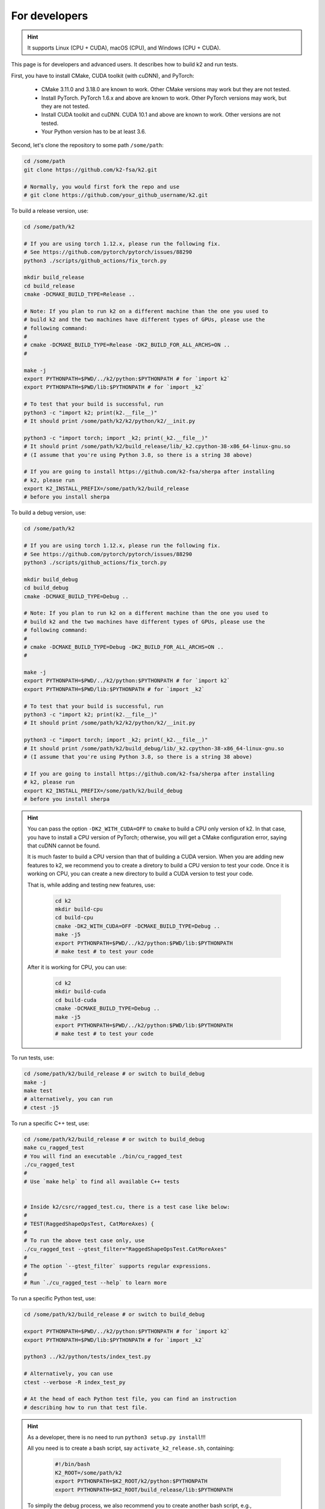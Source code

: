 .. _installation for developers:

For developers
==============

.. hint::

    It supports Linux (CPU + CUDA), macOS (CPU), and Windows (CPU + CUDA).

This page is for developers and advanced users. It describes
how to build k2 and run tests.

First, you have to install CMake, CUDA toolkit (with cuDNN), and PyTorch:

  - CMake 3.11.0 and 3.18.0 are known to work. Other CMake versions may work
    but they are not tested.

  - Install PyTorch. PyTorch 1.6.x and above are known to work. Other PyTorch
    versions may work, but they are not tested.

  - Install CUDA toolkit and cuDNN. CUDA 10.1 and above are known to work.
    Other versions are not tested.

  - Your Python version has to be at least 3.6.

Second, let's clone the repository to some path ``/some/path``:

.. code-block:: bash

  cd /some/path
  git clone https://github.com/k2-fsa/k2.git

  # Normally, you would first fork the repo and use
  # git clone https://github.com/your_github_username/k2.git

To build a release version, use:

.. code-block:: bash

  cd /some/path/k2

  # If you are using torch 1.12.x, please run the following fix.
  # See https://github.com/pytorch/pytorch/issues/88290
  python3 ./scripts/github_actions/fix_torch.py

  mkdir build_release
  cd build_release
  cmake -DCMAKE_BUILD_TYPE=Release ..

  # Note: If you plan to run k2 on a different machine than the one you used to
  # build k2 and the two machines have different types of GPUs, please use the
  # following command:
  #
  # cmake -DCMAKE_BUILD_TYPE=Release -DK2_BUILD_FOR_ALL_ARCHS=ON ..
  #

  make -j
  export PYTHONPATH=$PWD/../k2/python:$PYTHONPATH # for `import k2`
  export PYTHONPATH=$PWD/lib:$PYTHONPATH # for `import _k2`

  # To test that your build is successful, run
  python3 -c "import k2; print(k2.__file__)"
  # It should print /some/path/k2/k2/python/k2/__init.py

  python3 -c "import torch; import _k2; print(_k2.__file__)"
  # It should print /some/path/k2/build_release/lib/_k2.cpython-38-x86_64-linux-gnu.so
  # (I assume that you're using Python 3.8, so there is a string 38 above)

  # If you are going to install https://github.com/k2-fsa/sherpa after installing
  # k2, please run
  export K2_INSTALL_PREFIX=/some/path/k2/build_release
  # before you install sherpa

To build a debug version, use:

.. code-block:: bash

  cd /some/path/k2

  # If you are using torch 1.12.x, please run the following fix.
  # See https://github.com/pytorch/pytorch/issues/88290
  python3 ./scripts/github_actions/fix_torch.py

  mkdir build_debug
  cd build_debug
  cmake -DCMAKE_BUILD_TYPE=Debug ..

  # Note: If you plan to run k2 on a different machine than the one you used to
  # build k2 and the two machines have different types of GPUs, please use the
  # following command:
  #
  # cmake -DCMAKE_BUILD_TYPE=Debug -DK2_BUILD_FOR_ALL_ARCHS=ON ..
  #

  make -j
  export PYTHONPATH=$PWD/../k2/python:$PYTHONPATH # for `import k2`
  export PYTHONPATH=$PWD/lib:$PYTHONPATH # for `import _k2`

  # To test that your build is successful, run
  python3 -c "import k2; print(k2.__file__)"
  # It should print /some/path/k2/k2/python/k2/__init.py

  python3 -c "import torch; import _k2; print(_k2.__file__)"
  # It should print /some/path/k2/build_debug/lib/_k2.cpython-38-x86_64-linux-gnu.so
  # (I assume that you're using Python 3.8, so there is a string 38 above)

  # If you are going to install https://github.com/k2-fsa/sherpa after installing
  # k2, please run
  export K2_INSTALL_PREFIX=/some/path/k2/build_debug
  # before you install sherpa

.. HINT::

  You can pass the option ``-DK2_WITH_CUDA=OFF`` to ``cmake`` to build
  a CPU only version of k2. In that case, you have to install a CPU version
  of PyTorch; otherwise, you will get a CMake configuration error, saying
  that cuDNN cannot be found.

  It is much faster to build a CPU version than that of building a CUDA
  version. When you are adding new features to k2, we recommend you to
  create a diretory to build a CPU version to test your code. Once it is
  working on CPU, you can create a new directory to build a CUDA version
  to test your code.

  That is, while adding and testing new features, use:

    .. code-block:: bash

      cd k2
      mkdir build-cpu
      cd build-cpu
      cmake -DK2_WITH_CUDA=OFF -DCMAKE_BUILD_TYPE=Debug ..
      make -j5
      export PYTHONPATH=$PWD/../k2/python:$PWD/lib:$PYTHONPATH
      # make test # to test your code

  After it is working for CPU, you can use:

    .. code-block:: bash

      cd k2
      mkdir build-cuda
      cd build-cuda
      cmake -DCMAKE_BUILD_TYPE=Debug ..
      make -j5
      export PYTHONPATH=$PWD/../k2/python:$PWD/lib:$PYTHONPATH
      # make test # to test your code

To run tests, use:

.. code-block:: bash

  cd /some/path/k2/build_release # or switch to build_debug
  make -j
  make test
  # alternatively, you can run
  # ctest -j5

To run a specific C++ test, use:

.. code-block:: bash

  cd /some/path/k2/build_release # or switch to build_debug
  make cu_ragged_test
  # You will find an executable ./bin/cu_ragged_test
  ./cu_ragged_test
  #
  # Use `make help` to find all available C++ tests


  # Inside k2/csrc/ragged_test.cu, there is a test case like below:
  #
  # TEST(RaggedShapeOpsTest, CatMoreAxes) {
  #
  # To run the above test case only, use
  ./cu_ragged_test --gtest_filter="RaggedShapeOpsTest.CatMoreAxes"
  #
  # The option `--gtest_filter` supports regular expressions.
  #
  # Run `./cu_ragged_test --help` to learn more

To run a specific Python test, use:

.. code-block:: bash

  cd /some/path/k2/build_release # or switch to build_debug

  export PYTHONPATH=$PWD/../k2/python:$PYTHONPATH # for `import k2`
  export PYTHONPATH=$PWD/lib:$PYTHONPATH # for `import _k2`

  python3 ../k2/python/tests/index_test.py

  # Alternatively, you can use
  ctest --verbose -R index_test_py

  # At the head of each Python test file, you can find an instruction
  # describing how to run that test file.

.. HINT::

  As a developer, there is no need to run ``python3 setup.py install``!!!

  All you need is to create a bash script, say ``activate_k2_release.sh``, containing:

    .. code-block:: bash

      #!/bin/bash
      K2_ROOT=/some/path/k2
      export PYTHONPATH=$K2_ROOT/k2/python:$PYTHONPATH
      export PYTHONPATH=$K2_ROOT/build_release/lib:$PYTHONPATH

  To simpily the debug process, we also recommend you to create another bash script,
  e.g., ``activate_k2_debug.sh``, containing:

    .. code-block:: bash

      #!/bin/bash
      K2_ROOT=/some/path/k2
      export PYTHONPATH=$K2_ROOT/k2/python:$PYTHONPATH
      export PYTHONPATH=$K2_ROOT/build_debug/lib:$PYTHONPATH

  To use a release build of k2, run:

    .. code-block:: bash

      source /path/to/activate_k2_release.sh

  To use a debug build of k2, run:

    .. code-block:: bash

      source /path/to/activate_k2_debug.sh

  To check whether you are using a release version or a debug version, run:

    .. code-block:: bash

      python3 -c "import torch; import _k2; print(_k2.__file__)"

  It should print the directory where k2 was built. That is,
  the above output contains a string ``build_release`` or ``build_debug``.

  Alternatively, you can run:

    .. code-block:: bash

      python3 -m k2.version

  You can find the build type in the above output.
